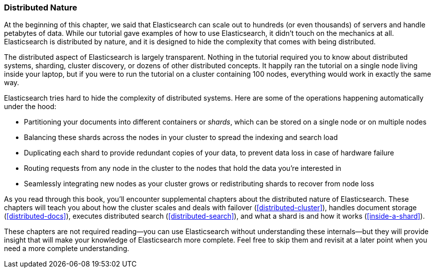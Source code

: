 === Distributed Nature

At the beginning of this chapter, we said that Elasticsearch((("distributed nature of Elasticsearch"))) can scale out to
hundreds (or even thousands) of servers and handle petabytes of data. While
our tutorial gave examples of how to use Elasticsearch, it didn't touch on the
mechanics at all. Elasticsearch is distributed by nature, and it is designed
to hide the complexity that comes with being distributed.

The distributed aspect of Elasticsearch is largely transparent.  Nothing in
the tutorial required you to know about distributed systems, sharding, cluster
discovery, or dozens of other distributed concepts.  It happily ran the
tutorial on a single node living inside your laptop, but if you were to run
the tutorial on a cluster containing 100 nodes, everything would work in
exactly the same way.

Elasticsearch tries hard to hide the complexity of distributed systems. Here are some of
the operations happening automatically under the hood:

 * Partitioning your documents into different containers((("documents", "partitioning into shards")))((("shards"))) or _shards_, which
   can be stored on a single node or on  multiple nodes

 * Balancing these shards across the nodes in your cluster to spread the
   indexing and search load

 * Duplicating each shard to provide redundant copies of your data, to
   prevent data loss in case of hardware failure

 * Routing requests from any node in the cluster to the nodes that hold the
   data you're interested in

 * Seamlessly integrating new nodes as your cluster grows or redistributing
   shards to recover from node loss

As you read through this book, you'll encounter supplemental chapters about the
distributed nature of Elasticsearch.  These chapters will teach you about
how the cluster scales and deals with failover (<<distributed-cluster>>),
handles document storage (<<distributed-docs>>), executes distributed search
(<<distributed-search>>), and what a shard is and how it works
(<<inside-a-shard>>).

These chapters are not required reading--you can use Elasticsearch without
understanding these internals--but they will provide insight that will make
your knowledge of Elasticsearch more complete. Feel free to skip them and
revisit at a later point when you need a more complete understanding.

